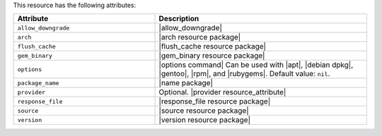 .. The contents of this file are included in multiple topics.
.. This file should not be changed in a way that hinders its ability to appear in multiple documentation sets.

This resource has the following attributes:

.. list-table::
   :widths: 200 300
   :header-rows: 1

   * - Attribute
     - Description
   * - ``allow_downgrade``
     - |allow_downgrade|
   * - ``arch``
     - |arch resource package|
   * - ``flush_cache``
     - |flush_cache resource package|
   * - ``gem_binary``
     - |gem_binary resource package|
   * - ``options``
     - |options command| Can be used with |apt|, |debian dpkg|, |gentoo|, |rpm|, and |rubygems|. Default value: ``nil``.
   * - ``package_name``
     - |name package|
   * - ``provider``
     - Optional. |provider resource_attribute|
   * - ``response_file``
     - |response_file resource package|
   * - ``source``
     - |source resource package|
   * - ``version``
     - |version resource package|
